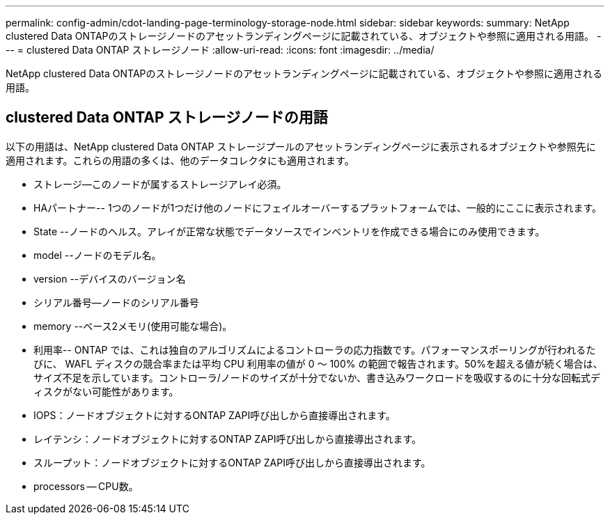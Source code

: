 ---
permalink: config-admin/cdot-landing-page-terminology-storage-node.html 
sidebar: sidebar 
keywords:  
summary: NetApp clustered Data ONTAPのストレージノードのアセットランディングページに記載されている、オブジェクトや参照に適用される用語。 
---
= clustered Data ONTAP ストレージノード
:allow-uri-read: 
:icons: font
:imagesdir: ../media/


[role="lead"]
NetApp clustered Data ONTAPのストレージノードのアセットランディングページに記載されている、オブジェクトや参照に適用される用語。



== clustered Data ONTAP ストレージノードの用語

以下の用語は、NetApp clustered Data ONTAP ストレージプールのアセットランディングページに表示されるオブジェクトや参照先に適用されます。これらの用語の多くは、他のデータコレクタにも適用されます。

* ストレージ--このノードが属するストレージアレイ必須。
* HAパートナー-- 1つのノードが1つだけ他のノードにフェイルオーバーするプラットフォームでは、一般的にここに表示されます。
* State --ノードのヘルス。アレイが正常な状態でデータソースでインベントリを作成できる場合にのみ使用できます。
* model --ノードのモデル名。
* version --デバイスのバージョン名
* シリアル番号--ノードのシリアル番号
* memory --ベース2メモリ(使用可能な場合)。
* 利用率-- ONTAP では、これは独自のアルゴリズムによるコントローラの応力指数です。パフォーマンスポーリングが行われるたびに、 WAFL ディスクの競合率または平均 CPU 利用率の値が 0 ～ 100% の範囲で報告されます。50%を超える値が続く場合は、サイズ不足を示しています。コントローラ/ノードのサイズが十分でないか、書き込みワークロードを吸収するのに十分な回転式ディスクがない可能性があります。
* IOPS：ノードオブジェクトに対するONTAP ZAPI呼び出しから直接導出されます。
* レイテンシ：ノードオブジェクトに対するONTAP ZAPI呼び出しから直接導出されます。
* スループット：ノードオブジェクトに対するONTAP ZAPI呼び出しから直接導出されます。
* processors -- CPU数。

